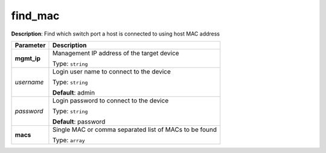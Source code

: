 .. NOTE: This file has been generated automatically, don't manually edit it

find_mac
~~~~~~~~

**Description**: Find which switch port a host is connected to using host MAC address 

.. table::

   ================================  ======================================================================
   Parameter                         Description
   ================================  ======================================================================
   **mgmt_ip**                       Management IP address of the target device

                                     Type: ``string``
   *username*                        Login user name to connect to the device

                                     Type: ``string``

                                     **Default**: admin
   *password*                        Login password to connect to the device

                                     Type: ``string``

                                     **Default**: password
   **macs**                          Single MAC or comma separated list of MACs to be found

                                     Type: ``array``
   ================================  ======================================================================

